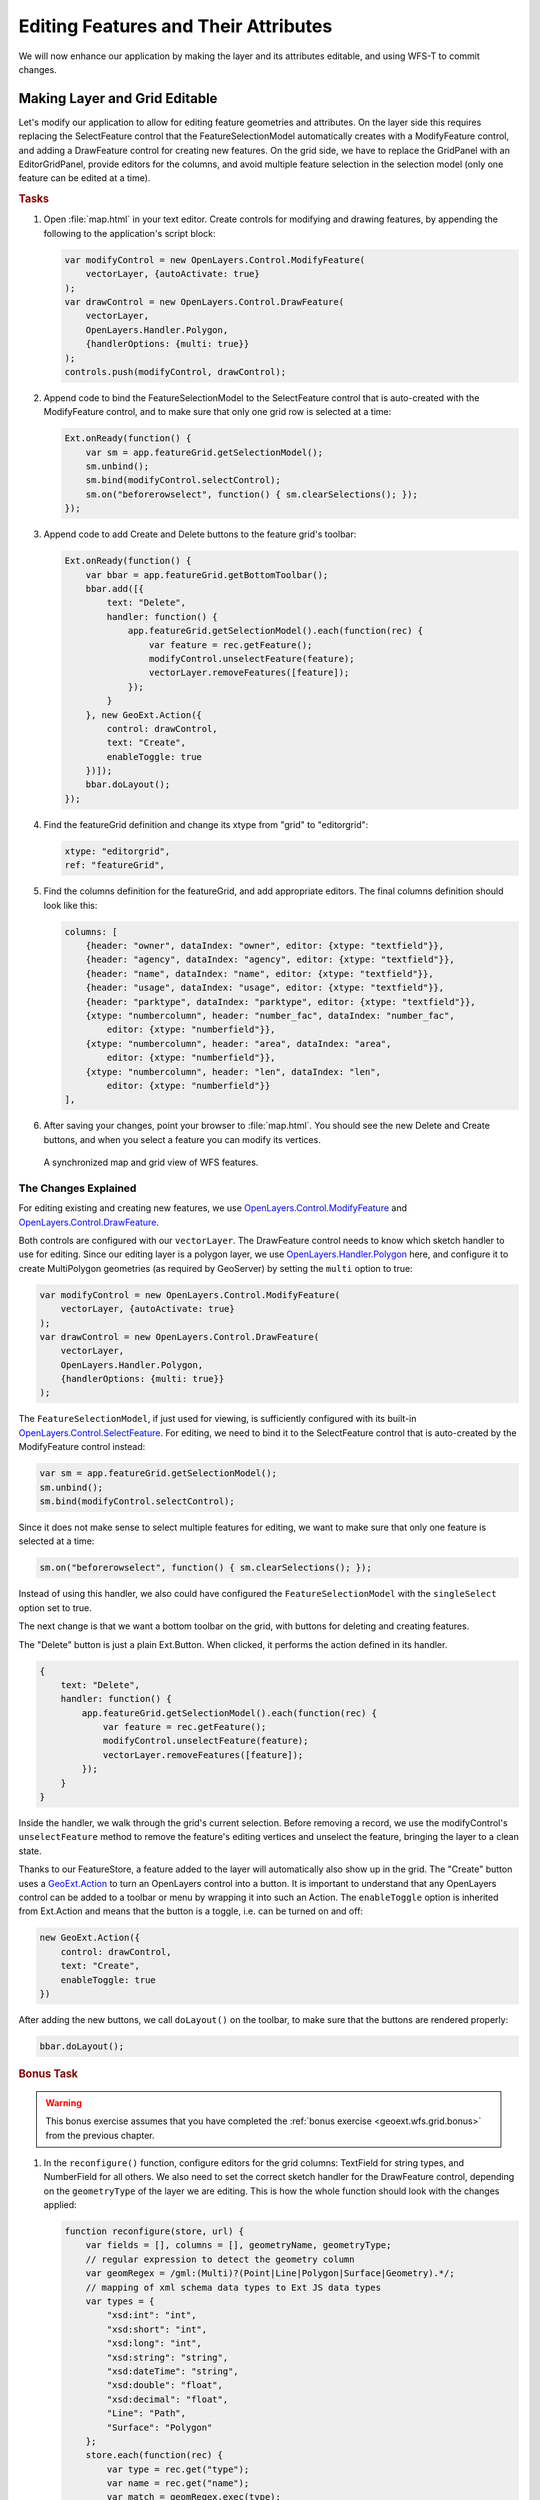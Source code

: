 .. _geoext.wfs.editing:

Editing Features and Their Attributes
=====================================

We will now enhance our application by making the layer and its attributes
editable, and using WFS-T to commit changes.

Making Layer and Grid Editable
------------------------------

Let's modify our application to allow for editing feature geometries and
attributes. On the layer side this requires replacing the SelectFeature
control that the FeatureSelectionModel automatically creates with a
ModifyFeature control, and adding a DrawFeature control for creating new
features. On the grid side, we have to replace the GridPanel with an
EditorGridPanel, provide editors for the columns, and avoid multiple feature
selection in the selection model (only one feature can be edited at a time).

.. rubric:: Tasks

#.  Open :file:`map.html` in your text editor. Create controls for modifying
    and drawing features, by appending the following to the application's
    script block:
    
    .. code-block:: javascript

        var modifyControl = new OpenLayers.Control.ModifyFeature(
            vectorLayer, {autoActivate: true}
        );
        var drawControl = new OpenLayers.Control.DrawFeature(
            vectorLayer,
            OpenLayers.Handler.Polygon,
            {handlerOptions: {multi: true}}
        );
        controls.push(modifyControl, drawControl);

#.  Append code to bind the FeatureSelectionModel to the SelectFeature control
    that is auto-created with the ModifyFeature control, and to make sure that
    only one grid row is selected at a time:
    
    .. code-block:: javascript
    
        Ext.onReady(function() {
            var sm = app.featureGrid.getSelectionModel();
            sm.unbind();
            sm.bind(modifyControl.selectControl);
            sm.on("beforerowselect", function() { sm.clearSelections(); });
        });

#.  Append code to add Create and Delete buttons to the feature grid's toolbar:

    .. code-block:: javascript

        Ext.onReady(function() {
            var bbar = app.featureGrid.getBottomToolbar();
            bbar.add([{
                text: "Delete",
                handler: function() {
                    app.featureGrid.getSelectionModel().each(function(rec) {
                        var feature = rec.getFeature();
                        modifyControl.unselectFeature(feature);
                        vectorLayer.removeFeatures([feature]);
                    });
                }
            }, new GeoExt.Action({
                control: drawControl,
                text: "Create",
                enableToggle: true
            })]);
            bbar.doLayout();            
        });

#.  Find the featureGrid definition and change its xtype from "grid" to
    "editorgrid":
    
    .. code-block:: javascript
    
        xtype: "editorgrid",
        ref: "featureGrid",

#.  Find the columns definition for the featureGrid, and add appropriate
    editors. The final columns definition should look like this:
    
    .. code-block:: javascript

        columns: [
            {header: "owner", dataIndex: "owner", editor: {xtype: "textfield"}},
            {header: "agency", dataIndex: "agency", editor: {xtype: "textfield"}},
            {header: "name", dataIndex: "name", editor: {xtype: "textfield"}},
            {header: "usage", dataIndex: "usage", editor: {xtype: "textfield"}},
            {header: "parktype", dataIndex: "parktype", editor: {xtype: "textfield"}},
            {xtype: "numbercolumn", header: "number_fac", dataIndex: "number_fac",
                editor: {xtype: "numberfield"}},
            {xtype: "numbercolumn", header: "area", dataIndex: "area",
                editor: {xtype: "numberfield"}},
            {xtype: "numbercolumn", header: "len", dataIndex: "len",
                editor: {xtype: "numberfield"}}
        ],


#.  After saving your changes, point your browser to :file:`map.html`. You should see the new Delete and Create
    buttons, and when you select a feature you can modify its vertices.

.. figure:: editing.png

    A synchronized map and grid view of WFS features.

The Changes Explained
`````````````````````
For editing existing and creating new features, we use
`OpenLayers.Control.ModifyFeature
<http://dev.openlayers.org/releases/OpenLayers-2.10/doc/apidocs/files/OpenLayers/Control/ModifyFeature-js.html>`_
and `OpenLayers.Control.DrawFeature
<http://dev.openlayers.org/releases/OpenLayers-2.10/doc/apidocs/files/OpenLayers/Control/DrawFeature-js.html>`_.

Both controls are configured with our ``vectorLayer``. The DrawFeature control
needs to know which sketch handler to use for editing. Since our editing layer
is a polygon layer, we use `OpenLayers.Handler.Polygon
<http://dev.openlayers.org/releases/OpenLayers-2.10/doc/apidocs/files/OpenLayers/Handler/Polygon-js.html>`_
here, and configure it to create MultiPolygon geometries (as required by
GeoServer) by setting the ``multi`` option to true:

.. code-block:: javascript

    var modifyControl = new OpenLayers.Control.ModifyFeature(
        vectorLayer, {autoActivate: true}
    );
    var drawControl = new OpenLayers.Control.DrawFeature(
        vectorLayer,
        OpenLayers.Handler.Polygon,
        {handlerOptions: {multi: true}}
    );

The ``FeatureSelectionModel``, if just used for viewing, is sufficiently
configured with its built-in `OpenLayers.Control.SelectFeature
<http://dev.openlayers.org/releases/OpenLayers-2.10/doc/apidocs/files/OpenLayers/Control/SelectFeature-js.html>`_.
For editing, we need to bind it to the SelectFeature control that is
auto-created by the ModifyFeature control instead:

.. code-block:: javascript

    var sm = app.featureGrid.getSelectionModel();
    sm.unbind();
    sm.bind(modifyControl.selectControl);

Since it does not make sense to select multiple features for editing, we want
to make sure that only one feature is selected at a time:

.. code-block:: javascript

    sm.on("beforerowselect", function() { sm.clearSelections(); });

Instead of using this handler, we also could have configured the
``FeatureSelectionModel`` with the ``singleSelect`` option set to true.

The next change is that we want a bottom toolbar on the grid, with buttons for
deleting and creating features.

The "Delete" button is just a plain Ext.Button. When clicked, it performs the
action defined in its handler.

.. code-block:: javascript

    {
        text: "Delete",
        handler: function() {
            app.featureGrid.getSelectionModel().each(function(rec) {
                var feature = rec.getFeature();
                modifyControl.unselectFeature(feature);
                vectorLayer.removeFeatures([feature]);
            });
        }
    }

Inside the handler, we walk through the grid's current selection. Before
removing a record, we use the modifyControl's ``unselectFeature`` method to
remove the feature's editing vertices and unselect the feature, bringing the
layer to a clean state.

Thanks to our FeatureStore, a feature added to the layer will automatically
also show up in the grid. The "Create" button uses a `GeoExt.Action
<http://geoext.org/lib/GeoExt/widgets/Action.html>`_ to turn an OpenLayers
control into a button. It is important to understand that any OpenLayers
control can be added to a toolbar or menu by wrapping it into such an Action.
The ``enableToggle`` option is inherited from Ext.Action and means that the
button is a toggle, i.e. can be turned on and off:

.. code-block:: javascript

    new GeoExt.Action({
        control: drawControl,
        text: "Create",
        enableToggle: true
    })

After adding the new buttons, we call ``doLayout()`` on the toolbar, to make
sure that the buttons are rendered properly:

.. code-block:: javascript

    bbar.doLayout();            

.. rubric:: Bonus Task

.. Warning::
    This bonus exercise assumes that you have completed the :ref:`bonus
    exercise <geoext.wfs.grid.bonus>` from the previous chapter.

#.  In the ``reconfigure()`` function, configure editors for the grid
    columns: TextField for string types, and NumberField for all others. We
    also need to set the correct sketch handler for the DrawFeature control,
    depending on the ``geometryType`` of the layer we are editing. This is how
    the whole function should look with the changes applied:
    
    .. code-block:: javascript

        function reconfigure(store, url) {
            var fields = [], columns = [], geometryName, geometryType;
            // regular expression to detect the geometry column
            var geomRegex = /gml:(Multi)?(Point|Line|Polygon|Surface|Geometry).*/;
            // mapping of xml schema data types to Ext JS data types
            var types = {
                "xsd:int": "int",
                "xsd:short": "int",
                "xsd:long": "int",
                "xsd:string": "string",
                "xsd:dateTime": "string",
                "xsd:double": "float",
                "xsd:decimal": "float",
                "Line": "Path",
                "Surface": "Polygon"
            };
            store.each(function(rec) {
                var type = rec.get("type");
                var name = rec.get("name");
                var match = geomRegex.exec(type);
                if (match) {
                    // we found the geometry column
                    geometryName = name;
                    // Geometry type for the sketch handler:
                    // match[2] is "Point", "Line", "Polygon", "Surface" or "Geometry"
                    geometryType = types[match[2]] || match[2];
                } else {
                    // we have an attribute column
                    fields.push({
                        name: name,
                        type: types[type]
                    });
                    columns.push({
                        xtype: types[type] == "string" ?
                            "gridcolumn" :
                            "numbercolumn",
                        dataIndex: name,
                        header: name,
                        // textfield editor for strings, numberfield for others
                        editor: {
                            xtype: types[type] == "string" ?
                                "textfield" :
                                "numberfield"
                        }
                    });
                }
            });
            app.featureGrid.reconfigure(new GeoExt.data.FeatureStore({
                autoLoad: true,
                proxy: new GeoExt.data.ProtocolProxy({
                    protocol: new OpenLayers.Protocol.WFS({
                        url: url,
                        version: "1.1.0",
                        featureType: rawAttributeData.featureTypes[0].typeName,
                        featureNS: rawAttributeData.targetNamespace,
                        srsName: "EPSG:4326",
                        geometryName: geometryName,
                        maxFeatures: 250
                    })
                }),
                fields: fields
            }), new Ext.grid.ColumnModel(columns));
            app.featureGrid.store.bind(vectorLayer);
            app.featureGrid.getSelectionModel().bind(vectorLayer);
            
            // Set the correct sketch handler according to the geometryType
            drawControl.handler = new OpenLayers.Handler[geometryType](
                drawControl, drawControl.callbacks, drawControl.handlerOptions
            );
        }


Next Steps
----------

It is nice to be able to create, modify and delete features, but finally we
will need to save our changes. The :ref:`final section <geoext.wfs.wfst>` of
this module will teach you how to use the WFS-T functionality of OpenLayers
to commit changes to the server.
